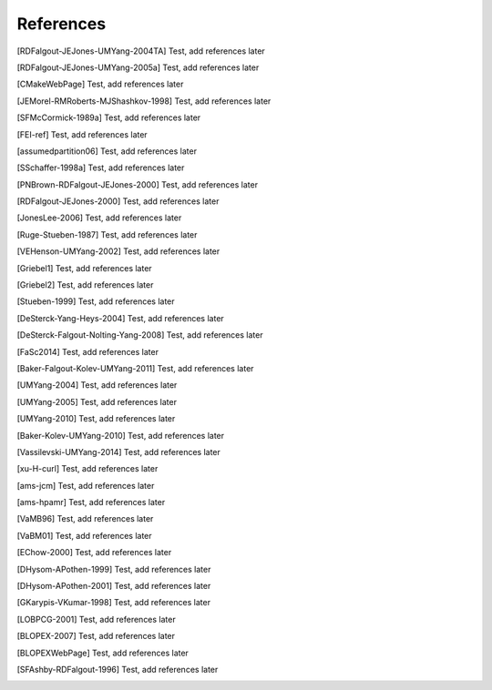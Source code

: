 
.. _references:

******************************************************************************
References
******************************************************************************

.. [RDFalgout-JEJones-UMYang-2004TA] Test, add references later
.. [RDFalgout-JEJones-UMYang-2005a] Test, add references later
.. [CMakeWebPage] Test, add references later
.. [JEMorel-RMRoberts-MJShashkov-1998] Test, add references later
.. [SFMcCormick-1989a] Test, add references later
.. [FEI-ref] Test, add references later
.. [assumedpartition06] Test, add references later
.. [SSchaffer-1998a] Test, add references later
.. [PNBrown-RDFalgout-JEJones-2000] Test, add references later
.. [RDFalgout-JEJones-2000] Test, add references later
.. [JonesLee-2006] Test, add references later
.. [Ruge-Stueben-1987] Test, add references later
.. [VEHenson-UMYang-2002] Test, add references later
.. [Griebel1] Test, add references later
.. [Griebel2] Test, add references later
.. [Stueben-1999] Test, add references later
.. [DeSterck-Yang-Heys-2004] Test, add references later
.. [DeSterck-Falgout-Nolting-Yang-2008] Test, add references later
.. [FaSc2014] Test, add references later
.. [Baker-Falgout-Kolev-UMYang-2011] Test, add references later
.. [UMYang-2004] Test, add references later
.. [UMYang-2005] Test, add references later
.. [UMYang-2010] Test, add references later
.. [Baker-Kolev-UMYang-2010] Test, add references later
.. [Vassilevski-UMYang-2014] Test, add references later
.. [xu-H-curl] Test, add references later
.. [ams-jcm] Test, add references later
.. [ams-hpamr] Test, add references later
.. [VaMB96] Test, add references later
.. [VaBM01] Test, add references later
.. [EChow-2000] Test, add references later
.. [DHysom-APothen-1999] Test, add references later
.. [DHysom-APothen-2001] Test, add references later
.. [GKarypis-VKumar-1998] Test, add references later
.. [LOBPCG-2001] Test, add references later
.. [BLOPEX-2007] Test, add references later
.. [BLOPEXWebPage] Test, add references later
.. [SFAshby-RDFalgout-1996] Test, add references later

